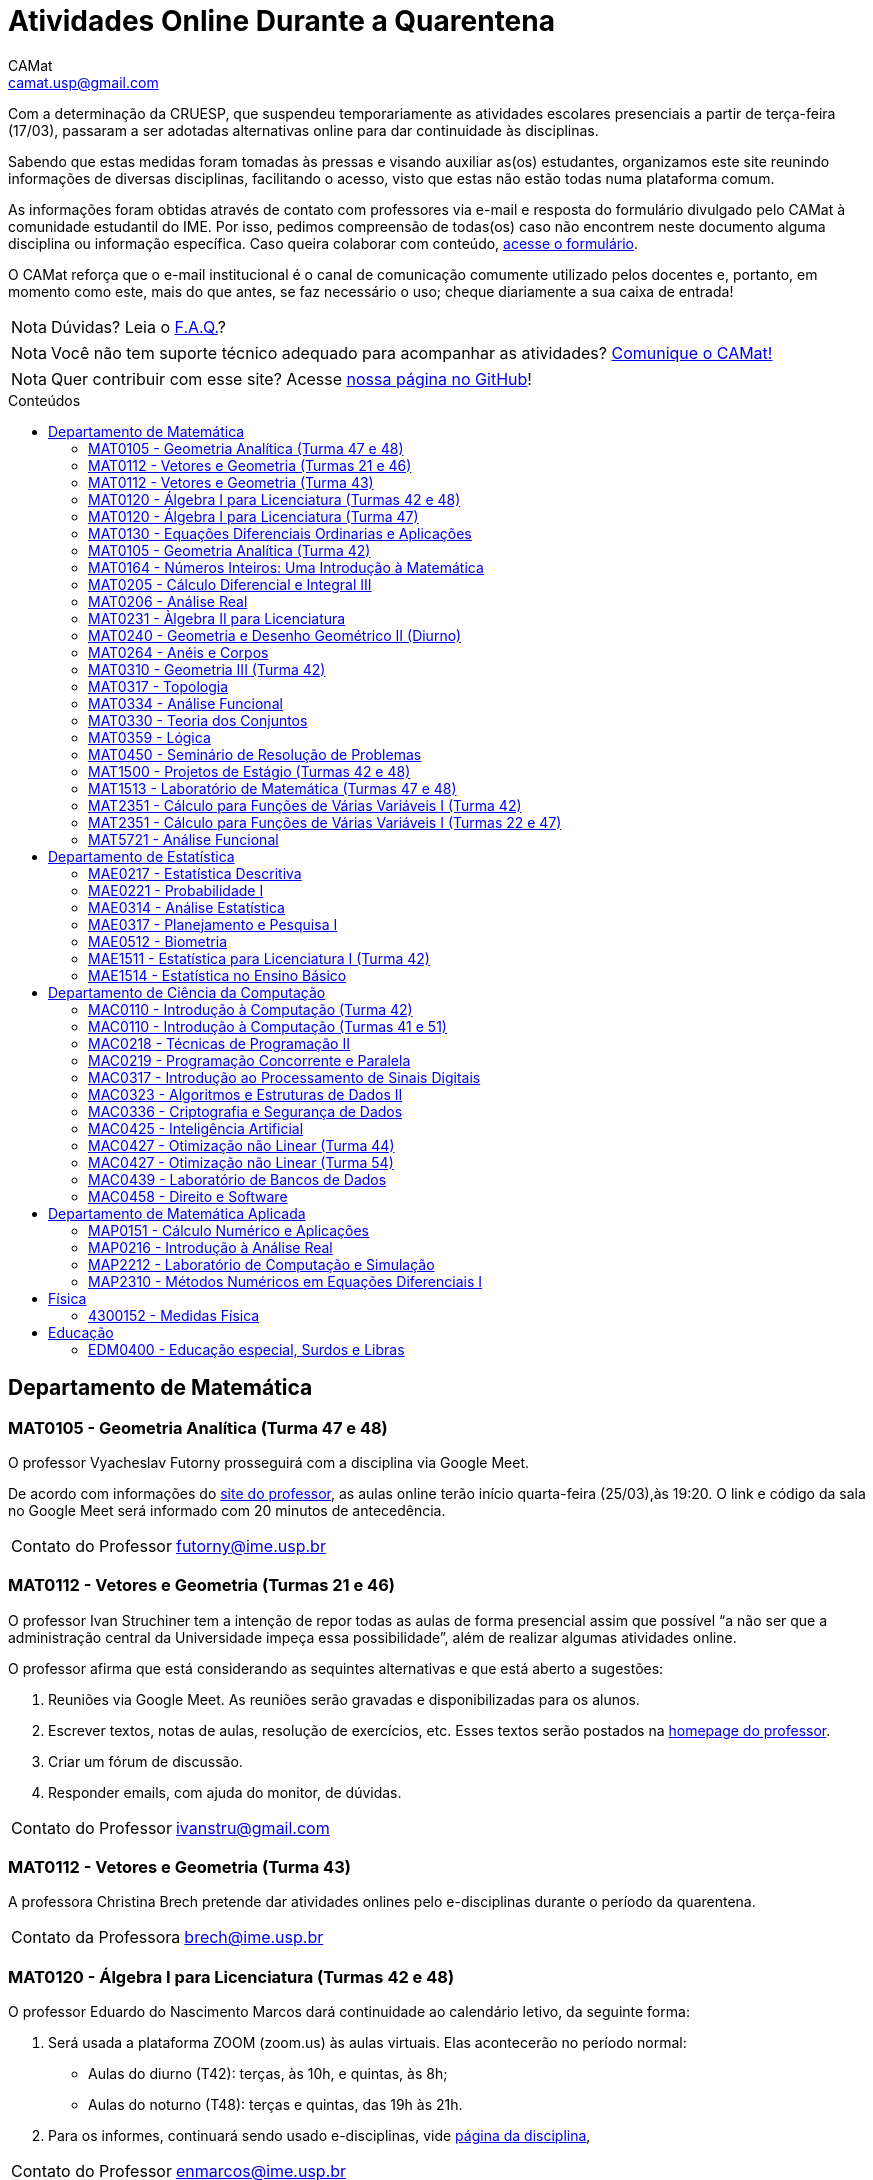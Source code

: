 = Atividades Online Durante a Quarentena
CAMat <camat.usp@gmail.com>
:favicon: ./favicon.svg
:toc: macro
:toc-title: Conteúdos
:note-caption: Nota
:icons: font
:stylesheet: styles.css
:hide-uri-scheme:

Com a determinação da CRUESP, que suspendeu temporariamente as atividades 
escolares presenciais a partir de terça-feira (17/03), passaram a ser adotadas 
alternativas online para dar continuidade às disciplinas.

Sabendo que estas medidas foram tomadas às pressas e visando auxiliar as(os) 
estudantes, organizamos este site reunindo informações de diversas disciplinas, 
facilitando o acesso, visto que estas não estão todas numa plataforma comum.

As informações foram obtidas através de contato com professores via e-mail e 
resposta do formulário divulgado pelo CAMat à comunidade estudantil do IME. 
Por isso, pedimos compreensão de todas(os) caso não encontrem neste documento 
alguma disciplina ou informação específica. Caso queira colaborar com conteúdo, 
https://qrgo.page.link/ENFtn[acesse o formulário].

O CAMat reforça que o e-mail institucional é o canal de comunicação comumente 
utilizado pelos docentes e, portanto, em momento como este, mais do que antes, 
se faz necessário o uso; cheque diariamente a sua caixa de entrada!

[NOTE]
Dúvidas? Leia o 
https://camat-usp.github.io/Atividades-Online-Durante-a-Quarentena/faq.html[F.A.Q.]?

[NOTE]
Você não tem suporte técnico adequado para acompanhar as atividades?
https://qrgo.page.link/DRMk5[Comunique o CAMat!]

[NOTE]
Quer contribuir com esse site? Acesse 
https://github.com/camat-usp/Atividades-Online-Durante-a-Quarentena[nossa página no GitHub]!

toc::[]

== Departamento de Matemática

=== MAT0105 - Geometria Analítica (Turma 47 e 48)

O professor Vyacheslav Futorny prosseguirá com a disciplina via Google Meet.

De acordo com informações do 
https://www.ime.usp.br/~futorny/teaching.html[site do professor], as aulas 
online terão início quarta-feira (25/03),às 19:20. O link e código da sala no 
Google Meet será informado com 20 minutos de antecedência.

[horizontal]
Contato do Professor:: futorny@ime.usp.br

=== MAT0112 - Vetores e Geometria (Turmas 21 e 46)

O professor Ivan Struchiner tem a intenção de repor todas as aulas de 
forma presencial assim que possível "`a não ser que a administração central da 
Universidade impeça essa possibilidade`", além de realizar algumas atividades 
online. 

O professor afirma que está considerando as sequintes alternativas e que está
aberto a sugestões:

. Reuniões via Google Meet. As reuniões serão gravadas e disponibilizadas para 
  os alunos.

. Escrever textos, notas de aulas, resolução de exercícios, etc. Esses textos 
  serão postados na 
  https://www.ime.usp.br/~ivanstru/Site/MAT-112-2020_files/COVID-19/[homepage do professor].

. Criar um fórum de discussão.

. Responder emails, com ajuda do monitor, de dúvidas.

[horizontal]
Contato do Professor:: ivanstru@gmail.com

=== MAT0112 - Vetores e Geometria (Turma 43)

A professora Christina Brech pretende dar atividades onlines 
pelo e-disciplinas durante o período da quarentena.

[horizontal]
Contato da Professora:: brech@ime.usp.br 

=== MAT0120 - Álgebra I para Licenciatura (Turmas 42 e 48)

O professor Eduardo do Nascimento Marcos dará continuidade ao calendário
letivo, da seguinte forma:

. Será usada a plataforma ZOOM (zoom.us) às aulas virtuais. Elas acontecerão 
no período normal: 
* Aulas do diurno (T42): terças, às 10h, e quintas, às 8h;
* Aulas do noturno (T48): terças e quintas, das 19h às 21h.

. Para os informes, continuará sendo usado e-disciplinas, vide 
https://uspdigital.usp.br/jupiterweb/obterTurma?sgldis=MAT0120[página da disciplina],

[horizontal]
Contato do Professor:: enmarcos@ime.usp.br

=== MAT0120 - Álgebra I para Licenciatura (Turma 47)

O professor Kostiantyn Iusenko, respeitando uma enquete (anônima) realizada 
entre os(as) estudantes da disciplina, seguirá com a disciplina da
seguinte forma:

. A cada semana será postado, no e-disciplinas e no link:https://www.ime.usp.br/~iusenko/ensino_2020_1/[site do professor],
dois arquivos .pdf com as anotações das aulas. 

. Às terças e sextas (entre 19:20-21:00), o professor estará disponível num chat,
disponível no e-disciplinas, para tirar dúvidas sobre o conteúdo e, caso precisar,
para resolver alguns exercícios.

. O monitor da disciplina irá agendar monitorias online para resolução dos exercícios. 

O professor ressalta que, a partir de meados de abril, irá examinar
o funcionamento do sistema adotado, eventualmente podendo se agregar outras formas de comunicação.

No site e no e-disciplinas, já tem disponível 2 arquivos .pdf. O primeiro chat está agendado 
para dia 24/03, às 19:20.

[horizontal]
Contato do Professor:: iusenko@ime.usp.br

=== MAT0130 - Equações Diferenciais Ordinarias e Aplicações

O professor Antônio Luiz Pereira prossegue com o calendário letivo, utilizando
as seguintes plataformas:

. e-disciplinas para comunicação e disponibilização de material.

. Zoom para as aulas em si (vídeo-conferência).

[horizontal]
Contato do Professor:: alpereir@ime.usp.br

=== MAT0105 - Geometria Analítica (Turma 42)

A professora Ana Paula Jahn dará continuidade à disciplina através do 
e-disciplinas.

[horizontal]
Contato da Professora:: anajahn@ime.usp.br

=== MAT0164 - Números Inteiros: Uma Introdução à Matemática

A professora Leila Vasconcellos pretende disponibilizar atividades online no 
e-disciplinas, mas não prosseguirá com a matéria como ensino à distância.

[horizontal]
Contato da Professora:: leila@ime.usp.br

=== MAT0205 - Cálculo Diferencial e Integral III

O professor Salvador Zanata prosseguirá com a disciplina via Google Hangout 
(apenas chamada de áudio). Segue o link do chat: 
https://meet.google.com/ngw-avbe-asi

[horizontal]
Contato do Professor:: sazanata@ime.usp.br

=== MAT0206 - Análise Real

O professor Humberto Carrión prosseguirá com a disciplina de forma online. As 
vídeo-aulas são disponibilizadas via Google Drive e posteriormente serão 
postadas no youtube. Os links estão disponíveis no https://analisisrealhc.blogspot.com[blog pessoal do professor] 
e devem ser acessados por meio do e-mail.

[horizontal]
Contato do Professor:: leinad@ime.usp.br

=== MAT0231 - Àlgebra II para Licenciatura

A professora Leila Vasconcellos pretende disponibilizar atividades online no 
e-disciplinas, mas não prosseguirá com a matéria conmo ensino à distância.

[horizontal]
Contato da Professora:: leila@ime.usp.br

=== MAT0240 - Geometria e Desenho Geométrico II (Diurno)

O professor Ricardo Bianconi prosseguirá com a disciplina disponibilizando a
apostila do curso do https://www.ime.usp.br/mat/0240/[site da disciplina] 
e mantendo contato via e-mail institucional.

De acordo com as orientações do site, a P1 será mantida no dia 02/04 e será 
aplicada virtualmente tendo as(os) estudantes de 10:00 às 20:00 (horário de 
Brasília) para enviar as respostas via e-mail.

[horizontal]
Contato do Professor:: bianconi@ime.usp.br

=== MAT0264 - Anéis e Corpos

O professor Ivan Shestakov ainda não se pronunciou publicamente sobre essa 
questão. Porém, a um e-mail de um aluno o indagando sobre esta questão, 
respondeu que não ministraria as aulas de forma online.

[horizontal]
Contato do Professor:: shestak@ime.usp.br

=== MAT0310 - Geometria III (Turma 42)

O professor Ricardo Bianconi continuará a disciplina virtualmente. A 
comunicação entre professor e turma ocorre via e-mail institucional e as 
disciplinas e exercícios estão sendo disponibilizadas no 
https://www.ime.usp.br/~mat/0310/[site da disciplina].

De acordo com as orientações do site, a P1 será mantida no dia 30/03 e será 
aplicada virtualmente tendo as(os) estudantes de 10:00 às 20:00 (horário de 
Brasília) para enviar as respostas via e-mail.

[horizontal]
Contato do Professor:: bianconi@ime.usp.br

=== MAT0317 - Topologia

O professor Pierluigi Benevieri atualizará as notas de aula em seu 
https://www.ime.usp.br/~pluigi/MAT0317.html[site], contudo reitera que os 
conteúdos adicionados a partir da suspensão das aulas 
serão retomados quando as aulas presenciais voltarem. A adoção de tal medida 
visa não prejudicar aqueles sem acesso à internet, segundo o professor.

[horizontal]
Contato do Professor:: pluigi@ime.usp.br

=== MAT0334 - Análise Funcional

A professora Mary Lilian Lourenço afirma não ter a intenção de ministrar 
aulas à distância, optando concluir a disciplina de forma presencial se 
possível.

Além disso, a professora disponibilizou tarefas aos alunos no e-disciplinas.

[horizontal]
Contato da Professora:: mllouren@ime.usp.br

=== MAT0330 - Teoria dos Conjuntos

O professor Artur Tomita optou por dar continuidade a disciplina. O material é 
disponibilizado via e-mail institucional e a comunicação e veiculação de demais 
informações está sendo mantida via 
https://www.facebook.com/groups/2533542590222237/[grupo da disciplina] no 
Facebook.

[horizontal]
Contato do Professor:: tomita@ime.usp.br

=== MAT0359 - Lógica

O professor Rogério Fajardo dará continuidade à disciplina usando o Google 
Sala de Aula. O nome da sala é _Lógica - 2019_ e o código de acesso está 
disponível no https://www.ime.usp.br/~fajardo/MAT359/[site do professor].

[horizontal]
Contato do Professor:: fajardo@ime.usp.br

=== MAT0450 - Seminário de Resolução de Problemas

Atividades suspensas até o retorno das aulas presenciais.

Comunicação com as(os) estudantes sendo feito via e-disciplinas.

[horizontal]
Contato do Professor:: alpereir@ime.usp.br

=== MAT1500 - Projetos de Estágio (Turmas 42 e 48)

A professora Daniela Mariz prossegue com as atividades de maneira online
da seguinte forma:

. e-disciplinas para o envio de questionário, exercícios e para comunicação 
  com a turma;

. https://www.ime.usp.br/~danim/index.php?target=mat1500[Site da professora] 
  para disponibilizar material (textos, exercícios) e o cronograma da 
  disciplina.

Em e-mail, a professora avisou que pretende enviar textos para leitura e resenha, dando
prazos estendidos para entrega visando não sobrecarregá-los

[horizontal]
Contato da Professora: danim@ime.usp.br

=== MAT1513 - Laboratório de Matemática (Turmas 47 e 48)

A professora Daniela Mariz prosseguirá com a matéria via e-disciplina. Contudo, segundo a própria,
com menos conteúdo e cobranças, disponibilizando material somente nos dias da aula.

[horizontal]
Contato da Professora:: danim@ime.usp.br

=== MAT2351 - Cálculo para Funções de Várias Variáveis I (Turma 42)

Atividades suspensas até o retorno das aulas presenciais.

A professora Claudia Cueva Candido está mantendo o contato, para retirar 
dúvidas e compartilhar informações, com as(os) estudantes por meio do 
Google Meet e https://zoom.us[Zoom].

[horizontal]
Contato da Professora:: cueva@ime.usp.br

=== MAT2351 - Cálculo para Funções de Várias Variáveis I (Turmas 22 e 47)

Atividades suspensas até o retorno das aulas presenciais.

Há três listas já disponibilizadas na 
https://www.ime.usp.br/~dpdias/2020/MAT2351.html[página do professor].

[horizontal]
Contato do Professor:: dpdias@ime.usp.br

=== MAT5721 - Análise Funcional

A professora Mary Lilian Lourenço afirma não ter a intenção de ministrar 
aulas à distância, optando concluir a disciplina de forma presencial se 
possível.

Além disso, a professora disponibilizou tarefas aos alunos no e-disciplinas.

[horizontal]
Contato da Professora:: mllouren@ime.usp.br

== Departamento de Estatística

=== MAE0217 - Estatística Descritiva

O professor Julio da Motta Singer optou por prosseguir com a disciplina 
utilizando o Google Meet. A comunicação com a turma está sendo feito através 
da https://www.ime.usp.br/~jmsinger/doku.php?id=mae0217[página da disciplina].

[horizontal]
Contato do Professor:: jmsinger@ime.usp.br

=== MAE0221 - Probabilidade I

O professor Fábio Machado adotou o e-disciplinas para prosseguir
com a disciplina virtualmente, vide 
https://edisciplinas.usp.br/course/view.php?id=75811[página da disciplina].

Há informações também no 
https://www.ime.usp.br/~fmachado/MAE221/[site do professor].

[horizontal]
Contato do Professor:: fmachado@ime.usp.br

=== MAE0314 - Análise Estatística

Atividades suspensas até o retorno das aulas.

=== MAE0317 - Planejamento e Pesquisa I

A professora Viviana Giampaoli seguirá com a disciplina de forma online da 
seguinte forma:

. Para as aulas usará o Google Meet

. O material da disciplina será disponibilizado no e-desciplinas.

[horizontal]
Contato da Professora:: vivig@ime.usp.br

=== MAE0512 - Biometria

O professor Julio da Motta Singer proseguirá com as atividades da disciplina 
via Google Meet.

[horizontal]
Contato do Professor:: jmsinger@ime.usp.br

=== MAE1511 - Estatística para Licenciatura I (Turma 42)

Atividades suspensas até o retorno das aulas presenciais.

Aguardando resposta do professor Marcos Magalhães quanto ao canal a ser adotado 
para comunicação com as(os) estudantes durante o período de quarentena.

[horizontal]
Contato do Professor:: marcos@ime.usp.br

=== MAE1514 - Estatística no Ensino Básico

A professora Viviana Giampaoli seguirá com a disciplina de forma online da 
seguinte forma:

. Para as aulas usará o Google Meet

. O material da disciplina será disponibilizado no e-desciplinas.

[horizontal]
Contato da Professora:: vivig@ime.usp.br

== Departamento de Ciência da Computação

=== MAC0110 - Introdução à Computação (Turma 42)

O professor Denis Deratani Mauá dará continuidade a disciplina por meio de 
vídeo-aulas e exercícios, usando o e-disciplinas.

[horizontal]
Contato do Professor:: ddm@ime.usp.br

=== MAC0110 - Introdução à Computação (Turmas 41 e 51)

Os professores Hitoshi e Coelho darão continuidade à disciplina da seguinte 
forma:

. Aulas online via Google Meet, no horário normal de aula.

. As atividades no e-disciplinas seguem normalmente. 

. As provinhas semanais serão passadas para uma plataforma virtual.

[horizontal]
Contato do Professor Hitoshi:: hitoshi@ime.usp.br

[horizontal]
Contato do Professor Coelho:: coelho@ime.usp.br

=== MAC0218 - Técnicas de Programação II

A disciplina seguirá com aulas online, usando o Google Meet e com material 
adicional no e-disciplinas. O link para cada aula é disponibilizado dentro 
do próprio e-disciplinas.

As aulas online serão gravadas e disponibilizadas para toda a classe.

[horizontal]
Contato do Professor:: gubi@ime.usp.br

=== MAC0219 - Programação Concorrente e Paralela

Adotando o e-disciplinas e Google Meet como alternativa online, o professor
Alfredo Goldman dará continuidade às aulas.

[horizontal]
Contato do Professor:: gold@ime.usp.br

=== MAC0317 - Introdução ao Processamento de Sinais Digitais

O professor Marcelo Queiroz dará continuidade às atividades de forma online
via e-disciplina. Segundo o próprio, tal medida visa respeitar uma enquete (anônima) na qual 100%
das(os) participantes manifestaram concordância com esse modelo, "`vale ressaltar 
que esse total corresponde a alunos que participaram de alguma atividade presencial 
nas 2 primeiras semanas`".

Consulte a link:https://edisciplinas.usp.br/course/view.php?id=74173[página da disciplina], 
as aulas online são integradas ao e-disciplinas, acessíveis por um link interno.

[horizontal]
Contato do Professor:: mqz@ime.usp.br

=== MAC0323 - Algoritmos e Estruturas de Dados II

O professor Carlos Eduardo Ferreira prosseguirá com o calendário letivo da 
disciplina por meio do Google Meet.

[horizontal]
Contato do Professor:: cef@ime.usp.br

=== MAC0336 - Criptografia e Segurança de Dados

O professor Routo Terada prosseguirá o calendário letivo com aulas onlines 
através do Google Meet. O link é disponibilizado um pouco antes do horário de 
aula no https://paca.ime.usp.br/login/index.php[PACA].

Para dúvidas e demais informações, há um grupo da disciplina no Telegram: 
t.me/cripto2020ime

[horizontal]
Contato do Professor:: rt@ime.usp.br

=== MAC0425 - Inteligência Artificial

O professor Marcelo Finger prosseguirá com atividades online, adotando o uso do 
Google Meet.

[horizontal]
Contato do Professor:: mfinger@ime.usp.br

=== MAC0427 - Otimização não Linear (Turma 44)

O professor Leônidas de Oliveira Brandão optou por continuar com a matéria 
virtualmente, consulte a 
https://edisciplinas.usp.br/course/view.php?id=74359[página no e-disciplina].

[horizontal]
Contato do Professor:: leo@ime.usp.br

=== MAC0427 - Otimização não Linear (Turma 54)

O professor afirma que "`continua a dar aulas online, sem grandes 
planejamentos`". Mais informações podem ser encontradas no 
https://paca.ime.usp.br/course/view.php?id=1500[PACA].

[horizontal]
Contato do Professor:: ghaeser@ime.usp.br

=== MAC0439 - Laboratório de Bancos de Dados

A professora Kelly Rosa Braghetto dará continuidade usando as seguintes 
plataformas:

. e-disciplinas

. https://meet.google.com/rpa-nvxe-uyb[Google Meet]

[horizontal]
Contato da Professora:: kellyrb@ime.usp.br

=== MAC0458 - Direito e Software

O professor José Coelho prosseguirá com a disciplina por meio do Google Meet.

[horizontal]
Contato do Professor:: coelho@ime.usp.br

== Departamento de Matemática Aplicada

=== MAP0151 - Cálculo Numérico e Aplicações

O professor Alexandre Roma está dando continuidade à matéria via Zoom 
(zoom.us).

A comunicação com a turma ocorre por meio do e-disciplinas. O professor pede 
para àqueles que entraram posteriormente enviem um e-mail para roma@ime.usp.br 
para que ele possa adicioná-los manualmente na turma do e-disciplinas.

[horizontal]
Contato do Professor:: alexandre.roma@gmail.com

=== MAP0216 - Introdução à Análise Real

O professor Humberto Carrión prosseguirá com a disciplina de forma online. As 
vídeo-aulas são disponibilizadas via Google Drive e posteriormente serão 
postadas no youtube. Os links estão disponíveis no https://analisisrealhc.blogspot.com[blog pessoal do professor] 
e devem ser acessados por meio do e-mail.

[horizontal]
Contato do Professor:: leinad@ime.usp.br

=== MAP2212 - Laboratório de Computação e Simulação

O professor Julio Stern prossegue com o calendário letivo da disciplina de modo 
virtual. Utiliza o e-disciplinas para disponibilizar o material necessário a 
realização dos EP's.

[horizontal]
Contato do Professor: jstern@ime.usp.br

=== MAP2310 - Métodos Numéricos em Equações Diferenciais I

Os professores Nelson Kuhl e Sergio Muniz unificaram as Turmas 44 e 54. A 
disciplina prosseguirá com calendário letivo através do 
https://edisciplinas.usp.br/course/view.php?id=75932[e-disciplinas].

Os professores pedem para àqueles que ainda não acessaram o e-disciplina então 
o façam e respondam a mensagem que foi enviada.

[horizontal]
Contato do Professor Nelson:: kuhl@ime.usp.br

[horizontal]
Contato do Professor Sergio:: smo@ime.usp.br

== Física

=== 4300152 - Medidas Física

Atividades suspensas até o retorno das aulas.

== Educação

=== EDM0400 - Educação especial, Surdos e Libras

Atividades suspensas até o retorno das aulas. A comunicação tem sido feita via 
e-disciplinas.


